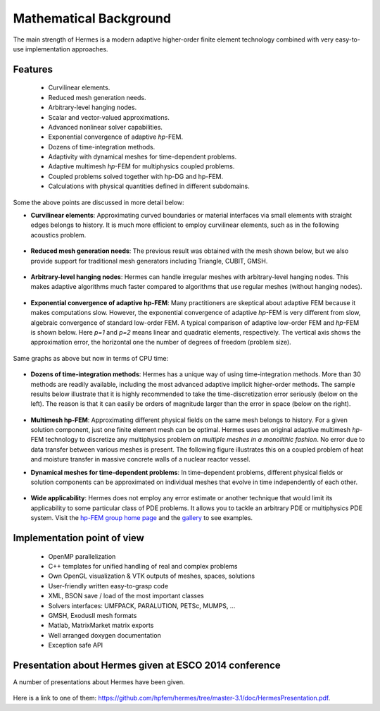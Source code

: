 Mathematical Background
----------------------------------

The main strength of Hermes is a modern adaptive higher-order 
finite element technology combined with very easy-to-use implementation approaches.

Features
~~~~~~~~

 * Curvilinear elements.
 * Reduced mesh generation needs.
 * Arbitrary-level hanging nodes.
 * Scalar and vector-valued approximations.
 * Advanced nonlinear solver capabilities.
 * Exponential convergence of adaptive *hp*-FEM.
 * Dozens of time-integration methods. 
 * Adaptivity with dynamical meshes for time-dependent problems.
 * Adaptive multimesh *hp*-FEM for multiphysics coupled problems.
 * Coupled problems solved together with hp-DG and hp-FEM.
 * Calculations with physical quantities defined in different subdomains.

Some the above points are discussed in more detail below:

* **Curvilinear elements**: Approximating curved boundaries or material interfaces via small elements with straight edges belongs to history. It is much more efficient to employ curvilinear elements, such as in the following acoustics problem.

.. figure:: hermes2d/img/acoustic.png
   :align: center
   :scale: 70% 
   :figclass: align-center
   :alt: Illustration of curved elements.

* **Reduced mesh generation needs**: The previous result was obtained with the mesh shown below, but we also provide support for traditional mesh generators including Triangle, CUBIT, GMSH.

.. figure:: hermes2d/img/initmesh.png
   :align: center
   :scale: 40% 
   :figclass: align-center
   :alt: Illustration of coarse initial meshes.

.. raw:: latex

* **Arbitrary-level hanging nodes**: Hermes can handle irregular meshes with arbitrary-level hanging nodes. This makes adaptive algorithms much faster compared to algorithms that use regular meshes (without hanging nodes).

.. figure:: hermes2d/img/intro/ord_2d_c.png
   :align: center
   :scale: 50% 
   :figclass: align-center
   :alt: Illustration of arbitrary-level hanging nodes.


* **Exponential convergence of adaptive hp-FEM**: Many practitioners are skeptical about adaptive FEM because it makes computations slow. However, the exponential convergence of adaptive *hp*-FEM is very different from slow, algebraic convergence of standard low-order FEM. A typical comparison of adaptive low-order FEM and *hp*-FEM is shown below. Here *p=1* and *p=2* means linear and quadratic elements, respectively. The vertical axis shows the approximation error, the horizontal one the number of degrees of freedom (problem size).

.. figure:: hermes2d/img/intro/conv_dof.png
   :align: center
   :scale: 50% 
   :figclass: align-center
   :alt: Typical convergence curves of FEM with linear and quadratic elements and hp-FEM

Same graphs as above but now in terms of CPU time:

.. figure:: hermes2d/img/intro/conv_cpu.png
   :align: center
   :scale: 50% 
   :figclass: align-center
   :alt: CPU convergence graph.

* **Dozens of time-integration methods**: Hermes has a unique way of using time-integration methods. More than 30 methods are readily available, including the most advanced adaptive implicit higher-order methods. The sample results below illustrate that it is highly recommended to take the time-discretization error seriously (below on the left). The reason is that it can easily be orders of magnitude larger than the error in space (below on the right). 

.. figure:: hermes2d/img/time_error.png
   :align: center
   :scale: 70% 
   :figclass: align-center
   :alt: Time error.

* **Multimesh hp-FEM**: Approximating different physical fields on the same mesh belongs to history. For a given solution component, just one finite element mesh can be optimal. Hermes uses an original adaptive multimesh *hp*-FEM technology to discretize any multiphysics problem *on multiple meshes in a monolithic fashion*. No error due to data transfer between various meshes is present. The following figure illustrates this on a coupled problem of heat and moisture transfer in massive concrete walls of a nuclear reactor vessel. 

.. figure:: hermes2d/img/intro/hm-sln-frame.png
   :align: center
   :scale: 50% 
   :figclass: align-left
   :alt: Illustration of multimesh hp-FEM.

.. figure:: hermes2d/img/intro/hm-mesh-frame.png
   :align: center
   :scale: 50% 
   :figclass: align-right
   :alt: Illustration of multimesh hp-FEM.

.. raw:: html

   <hr style="clear: both; visibility: hidden;">

.. raw:: latex

* **Dynamical meshes for time-dependent problems**: In time-dependent problems, different physical fields or solution components can be approximated on individual meshes that evolve in time independently of each other.

.. figure:: hermes2d/img/intro/flame.jpg
   :align: center
   :scale: 70% 
   :figclass: align-center
   :alt: Adaptive hp-FEM with dynamical meshes for a flame propagation problem. 

* **Wide applicability**: Hermes does not employ any error estimate or another technique that would limit its applicability to some particular class of PDE problems. It allows you to tackle an arbitrary PDE or multiphysics PDE system. Visit the `hp-FEM group home page <http://hpfem.org/>`_ and the `gallery <http://hpfem.org/gallery/>`_ to see examples.

.. figure:: hermes2d/img/intro/ns.jpg
   :align: center
   :scale: 50% 
   :figclass: align-center
   :alt: Image of incompressible viscous flow.


Implementation point of view
~~~~~~~~~~~~~~~~~~~~~~~~~~~~

 * OpenMP parallelization
 * C++ templates for unified handling of real and complex problems
 * Own OpenGL visualization & VTK outputs of meshes, spaces, solutions
 * User-friendly written easy-to-grasp code
 * XML, BSON save / load of the most important classes
 * Solvers interfaces: UMFPACK, PARALUTION, PETSc, MUMPS, …
 * GMSH, ExodusII mesh formats
 * Matlab, MatrixMarket matrix exports
 * Well arranged doxygen documentation
 * Exception safe API


Presentation about Hermes given at ESCO 2014 conference
~~~~~~~~~~~~~~~~~~~~~~~~~~~~~~~~~~~~~~~~~~~~~~~~~~~~~~~

A number of presentations about Hermes have been given.
  
.. figure:: hermes2d/img/presentation.jpg
   :align: center
   :scale: 70% 
   :figclass: align-center
   :alt: Hermes presentation. 

Here is a link to one of them: `<https://github.com/hpfem/hermes/tree/master-3.1/doc/HermesPresentation.pdf>`_.
